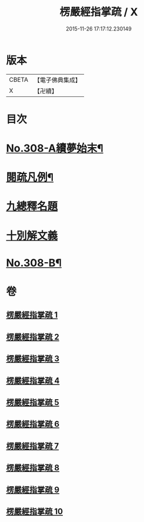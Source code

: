 #+TITLE: 楞嚴經指掌疏 / X
#+DATE: 2015-11-26 17:17:12.230149
* 版本
 |     CBETA|【電子佛典集成】|
 |         X|【卍續】    |

* 目次
* [[file:KR6j0716_001.txt::001-0012a1][No.308-A續夢始末¶]]
* [[file:KR6j0716_001.txt::0012c7][閱疏凡例¶]]
* [[file:KR6j0716_001.txt::0013b8][九總釋名題]]
* [[file:KR6j0716_001.txt::0017a2][十別解文義]]
* [[file:KR6j0716_010.txt::0346a12][No.308-B¶]]
* 卷
** [[file:KR6j0716_001.txt][楞嚴經指掌疏 1]]
** [[file:KR6j0716_002.txt][楞嚴經指掌疏 2]]
** [[file:KR6j0716_003.txt][楞嚴經指掌疏 3]]
** [[file:KR6j0716_004.txt][楞嚴經指掌疏 4]]
** [[file:KR6j0716_005.txt][楞嚴經指掌疏 5]]
** [[file:KR6j0716_006.txt][楞嚴經指掌疏 6]]
** [[file:KR6j0716_007.txt][楞嚴經指掌疏 7]]
** [[file:KR6j0716_008.txt][楞嚴經指掌疏 8]]
** [[file:KR6j0716_009.txt][楞嚴經指掌疏 9]]
** [[file:KR6j0716_010.txt][楞嚴經指掌疏 10]]
